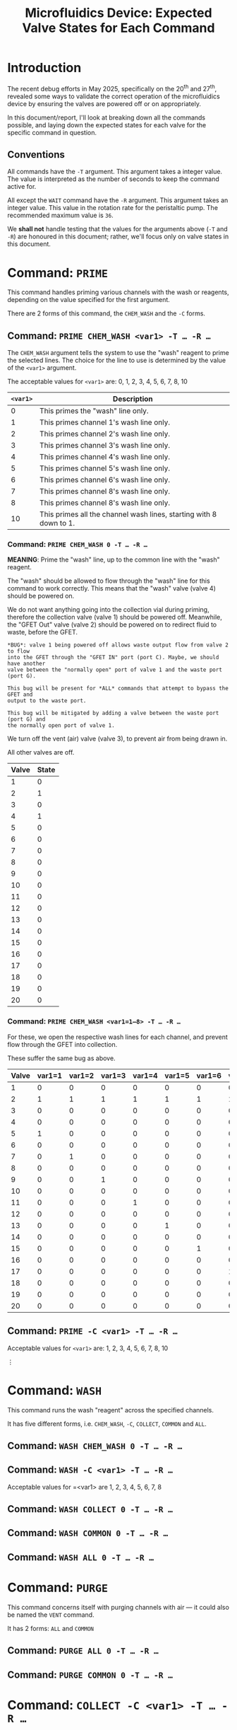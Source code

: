 #+STARTUP: content
#+TITLE: Microfluidics Device: Expected Valve States for Each Command
#+LATEX_HEADER_EXTRA: \usepackage{svg}
#+BIBLIOGRAPHY: references.bib
#+CITE_EXPORT: natbib kluwer
#+LATEX_HEADER_EXTRA: \usepackage{fontspec}
#+LATEX: \setmainfont{Liberation Serif}
#+OPTIONS: ^:{}

* Introduction

The recent debug efforts in May 2025, specifically on the 20^{th} and 27^{th},
revealed some ways to validate the correct operation of the microfluidics device
by ensuring the valves are powered off or on appropriately.

In this document/report, I'll look at breaking down all the commands possible,
and laying down the expected states for each valve for the specific command in
question.

** Conventions

All commands have the =-T= argument. This argument takes a integer value. The
value is interpreted as the number of seconds to keep the command active for.

All except the =WAIT= command have the ~-R~ argument. This argument takes an
integer value. This value in the rotation rate for the peristaltic pump. The
recommended maximum value is =36=.

We *shall not* handle testing that the values for the arguments above (=-T= and
=-R=) are honoured in this document; rather, we'll focus only on valve states in
this document.

* Command: =PRIME=

This command handles priming various channels with the wash or reagents,
depending on the value specified for the first argument.

There are 2 forms of this command, the =CHEM_WASH= and the =-C= forms.

** Command: =PRIME CHEM_WASH <var1> -T … -R …=



The =CHEM_WASH= argument tells the system to use the "wash" reagent to prime the
selected lines. The choice for the line to use is determined by the value of the
=<var1>= argument.

The acceptable values for =<var1>= are: 0, 1, 2, 3, 4, 5, 6, 7, 8, 10

|----------+--------------------------------------------------------------------|
| =<var1>= | Description                                                        |
|----------+--------------------------------------------------------------------|
|        0 | This primes the "wash" line only.                                  |
|        1 | This primes channel 1's wash line only.                            |
|        2 | This primes channel 2's wash line only.                            |
|        3 | This primes channel 3's wash line only.                            |
|        4 | This primes channel 4's wash line only.                            |
|        5 | This primes channel 5's wash line only.                            |
|        6 | This primes channel 6's wash line only.                            |
|        7 | This primes channel 8's wash line only.                            |
|        8 | This primes channel 8's wash line only.                            |
|       10 | This primes all the channel wash lines, starting with 8 down to 1. |
|----------+--------------------------------------------------------------------|

*** Command: =PRIME CHEM_WASH 0 -T … -R …=

*MEANING*: Prime the "wash" line, up to the common line with the "wash" reagent.

The "wash" should be allowed to flow through the "wash" line for this command to
work correctly. This means that the "wash" valve (valve 4) should be powered on.

We do not want anything going into the collection vial during priming, therefore
the collection valve (valve 1) should be powered off. Meanwhile, the "GFET Out"
valve (valve 2) should be powered on to redirect fluid to waste, before the GFET.

#+begin_example
*BUG*: valve 1 being powered off allows waste output flow from valve 2 to flow
into the GFET through the "GFET IN" port (port C). Maybe, we should have another
valve between the "normally open" port of valve 1 and the waste port (port G).

This bug will be present for *ALL* commands that attempt to bypass the GFET and
output to the waste port.

This bug will be mitigated by adding a valve between the waste port (port G) and
the normally open port of valve 1.
#+end_example

We turn off the vent (air) valve (valve 3), to prevent air from being drawn in.

All other valves are off.

|-------+-------|
| Valve | State |
|-------+-------|
|     1 |     0 |
|     2 |     1 |
|     3 |     0 |
|     4 |     1 |
|     5 |     0 |
|     6 |     0 |
|     7 |     0 |
|     8 |     0 |
|     9 |     0 |
|    10 |     0 |
|    11 |     0 |
|    12 |     0 |
|    13 |     0 |
|    14 |     0 |
|    15 |     0 |
|    16 |     0 |
|    17 |     0 |
|    18 |     0 |
|    19 |     0 |
|    20 |     0 |
|-------+-------|

*** Command: =PRIME CHEM_WASH <var1=1—8> -T … -R …=

For these, we open the respective wash lines for each channel, and prevent flow
through the GFET into collection.

These suffer the same bug as above.

|-------+--------+--------+--------+--------+--------+--------+--------+--------|
| Valve | var1=1 | var1=2 | var1=3 | var1=4 | var1=5 | var1=6 | var1=7 | var1=8 |
|-------+--------+--------+--------+--------+--------+--------+--------+--------|
|     1 |      0 |      0 |      0 |      0 |      0 |      0 |      0 |      0 |
|     2 |      1 |      1 |      1 |      1 |      1 |      1 |      1 |      1 |
|     3 |      0 |      0 |      0 |      0 |      0 |      0 |      0 |      0 |
|     4 |      0 |      0 |      0 |      0 |      0 |      0 |      0 |      0 |
|     5 |      1 |      0 |      0 |      0 |      0 |      0 |      0 |      0 |
|     6 |      0 |      0 |      0 |      0 |      0 |      0 |      0 |      0 |
|     7 |      0 |      1 |      0 |      0 |      0 |      0 |      0 |      0 |
|     8 |      0 |      0 |      0 |      0 |      0 |      0 |      0 |      0 |
|     9 |      0 |      0 |      1 |      0 |      0 |      0 |      0 |      0 |
|    10 |      0 |      0 |      0 |      0 |      0 |      0 |      0 |      0 |
|    11 |      0 |      0 |      0 |      1 |      0 |      0 |      0 |      0 |
|    12 |      0 |      0 |      0 |      0 |      0 |      0 |      0 |      0 |
|    13 |      0 |      0 |      0 |      0 |      1 |      0 |      0 |      0 |
|    14 |      0 |      0 |      0 |      0 |      0 |      0 |      0 |      0 |
|    15 |      0 |      0 |      0 |      0 |      0 |      1 |      0 |      0 |
|    16 |      0 |      0 |      0 |      0 |      0 |      0 |      0 |      0 |
|    17 |      0 |      0 |      0 |      0 |      0 |      0 |      1 |      0 |
|    18 |      0 |      0 |      0 |      0 |      0 |      0 |      0 |      0 |
|    19 |      0 |      0 |      0 |      0 |      0 |      0 |      0 |      1 |
|    20 |      0 |      0 |      0 |      0 |      0 |      0 |      0 |      0 |
|-------+--------+--------+--------+--------+--------+--------+--------+--------|

** Command: =PRIME -C <var1> -T … -R …=

Acceptable values for =<var1>= are: 1, 2, 3, 4, 5, 6, 7, 8, 10

⋮

* Command: =WASH=

This command runs the wash "reagent" across the specified channels.

It has five different forms, i.e. =CHEM_WASH=, =-C=, =COLLECT=, =COMMON= and
=ALL=.

** Command: =WASH CHEM_WASH 0 -T … -R …=

** Command: =WASH -C <var1> -T … -R …=

Acceptable values for =<var1> are 1, 2, 3, 4, 5, 6, 7, 8

** Command: =WASH COLLECT 0 -T … -R …=

** Command: =WASH COMMON 0 -T … -R …=

** Command: =WASH ALL 0 -T … -R …=

* Command: =PURGE=

This command concerns itself with purging channels with air — it could also be
named the =VENT= command.

It has 2 forms: =ALL= and =COMMON=

** Command: =PURGE ALL 0 -T … -R …=

** Command: =PURGE COMMON 0 -T … -R …=

* Command: =COLLECT -C <var1> -T … -R …=

This opens the collection valve, and pushes the reagent selected out to the
collection output.

Acceptable values for =<var1>= are 0, 1, 2, 3, 4, 5, 6, 7, 8, 9

** Command: =COLLECT -C 0 -T … -R …=

This  pushes air from the vent, through the GFET and out to collection. Combined
with the =PURGE COMMON 0 -T … -R …= command, we can ensure we only collect the
processed outputs from the GFET.

* Command: =PUMP -C <var1> -T … -R …=

This pumps the fluid/reagent from the selected channel. The acceptable values
for =<var1>= are 1, 2 , 3, 4, 5, 6, 7, 8.

It is unclear, at this point, where the reagent should be routed; collection or waste.

* Command: =WAIT -T <var1>=

This command just waits for the total number of seconds specified in =<var1>=.

The pump, and all the valves, should be powered off.

* Future Improvements

** Error and State Indication

The device does not have any indicator for errors, or what the valve states are.
Malformed commands, or invalid arguments are simply ignored, and the device does
nothing.

The closest thing we get as communication, back from the device is an =ACK= or
=NAK= message. Unfortunately, however, the device does sometimes begin spamming
the =NAK= signal to the communication channel, making it mostly unhelpful.

State indication will be very useful for debugging problems with the device. My
recent forays into debugging issues would have been greatly aided by the
existence of such a feature.

A future iteration of the device should have indications for the state of the
device. The indicators could be:

- light-emitting diodes on the device for each valve,
- some form of screen on the device to indicate the state
- serial communication to a "management program" with state updates

If we go with the "on-device screen" or "management program" options, then, in
addition to the pump and valve states, we should indicate the active command.
